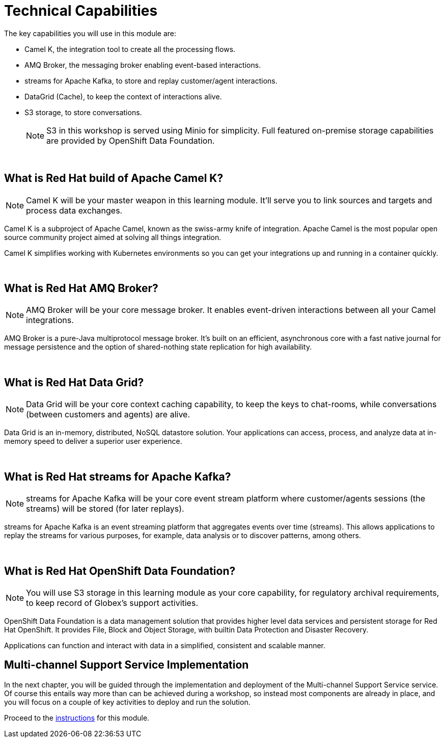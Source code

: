 = Technical Capabilities
:imagesdir: ../../assets/images
:icons: font 

++++
<!-- Google tag (gtag.js) -->
<script async src="https://www.googletagmanager.com/gtag/js?id=G-Z54F1ZPC4H"></script>
<script>
  window.dataLayer = window.dataLayer || [];
  function gtag(){dataLayer.push(arguments);}
  gtag('js', new Date());

  gtag('config', 'G-Z54F1ZPC4H');
</script>
<style>
.underline {
  cursor: pointer;
}

.nav-container {
  display: none !important;
}

.doc {    
  max-width: 70rem !important;
}

.pagination .next {
  display: none !important;
}
</style>
++++



The key capabilities you will use in this module are:

 - Camel K, the integration tool to create all the processing flows.
 - AMQ Broker, the messaging broker enabling event-based interactions.
 - streams for Apache Kafka, to store and replay customer/agent interactions.
 - DataGrid (Cache), to keep the context of interactions alive.
 - S3 storage, to store conversations.
+
[NOTE]
====
S3 in this workshop is served using Minio for simplicity. Full featured on-premise storage capabilities are provided by OpenShift Data Foundation.
====

{empty} +

== What is Red Hat build of Apache Camel K?

NOTE: Camel K will be your master weapon in this learning module. It'll serve you to link sources and targets and process data exchanges.

Camel K is a subproject of Apache Camel, known as the swiss-army knife of integration. Apache Camel is the most popular open source community project aimed at solving all things integration.

Camel K simplifies working with Kubernetes environments so you can get your integrations up and running in a container quickly.

{empty} +

== What is Red Hat AMQ Broker?

NOTE: AMQ Broker will be your core message broker. It enables event-driven interactions between all your Camel integrations. 

AMQ Broker is a pure-Java multiprotocol message broker. It's built on an efficient, asynchronous core with a fast native journal for message persistence and the option of shared-nothing state replication for high availability.

{empty} +

== What is Red Hat Data Grid?

NOTE: Data Grid will be your core context caching capability, to keep the keys to chat-rooms, while conversations (between customers and agents) are alive. 

Data Grid is an in-memory, distributed, NoSQL datastore solution. Your applications can access, process, and analyze data at in-memory speed to deliver a superior user experience.

{empty} +

== What is Red Hat streams for Apache Kafka?

NOTE: streams for Apache Kafka will be your core event stream platform where customer/agents sessions (the streams) will be stored (for later replays).

streams for Apache Kafka is an event streaming platform that aggregates events over time (streams). This allows applications to replay the streams for various purposes, for example, data analysis or to discover patterns, among others. 

{empty} +

== What is Red Hat OpenShift Data Foundation?

NOTE: You will use S3 storage in this learning module as your core capability, for regulatory archival requirements, to keep record of Globex's support activities. 

OpenShift Data Foundation is a data management solution that provides higher level data services and persistent storage for Red Hat OpenShift. It provides File, Block and Object Storage, with builtin Data Protection and Disaster Recovery.

Applications can function and interact with data in a simplified, consistent and scalable manner.


== Multi-channel Support Service Implementation

In the next chapter, you will be guided through the implementation and deployment of the Multi-channel Support Service service. Of course this entails way more than can be achieved during a workshop, so instead most components are already in place, and you will focus on a couple of key activities to deploy and run the solution.

Proceed to the xref:../module-camel-instructions.adoc[instructions] for this module.
